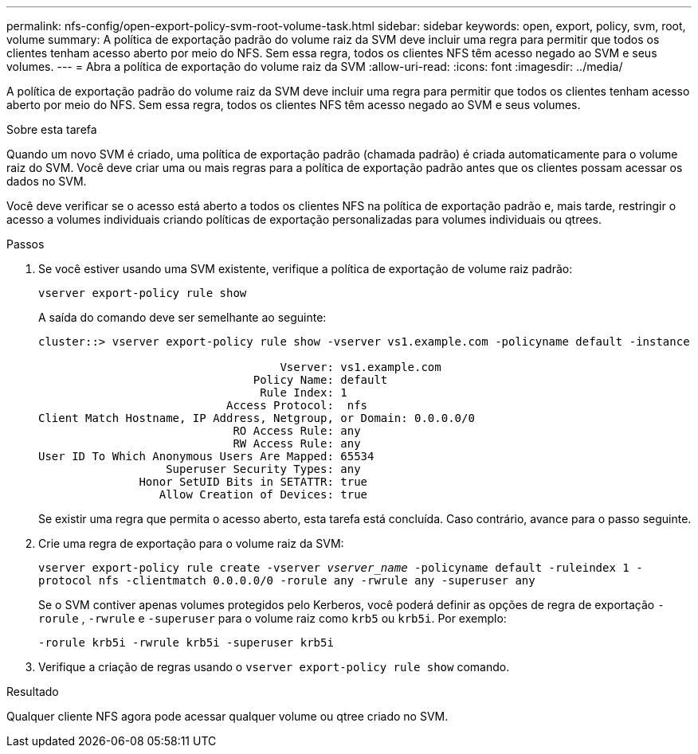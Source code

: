 ---
permalink: nfs-config/open-export-policy-svm-root-volume-task.html 
sidebar: sidebar 
keywords: open, export, policy, svm, root, volume 
summary: A política de exportação padrão do volume raiz da SVM deve incluir uma regra para permitir que todos os clientes tenham acesso aberto por meio do NFS. Sem essa regra, todos os clientes NFS têm acesso negado ao SVM e seus volumes. 
---
= Abra a política de exportação do volume raiz da SVM
:allow-uri-read: 
:icons: font
:imagesdir: ../media/


[role="lead"]
A política de exportação padrão do volume raiz da SVM deve incluir uma regra para permitir que todos os clientes tenham acesso aberto por meio do NFS. Sem essa regra, todos os clientes NFS têm acesso negado ao SVM e seus volumes.

.Sobre esta tarefa
Quando um novo SVM é criado, uma política de exportação padrão (chamada padrão) é criada automaticamente para o volume raiz do SVM. Você deve criar uma ou mais regras para a política de exportação padrão antes que os clientes possam acessar os dados no SVM.

Você deve verificar se o acesso está aberto a todos os clientes NFS na política de exportação padrão e, mais tarde, restringir o acesso a volumes individuais criando políticas de exportação personalizadas para volumes individuais ou qtrees.

.Passos
. Se você estiver usando uma SVM existente, verifique a política de exportação de volume raiz padrão:
+
`vserver export-policy rule show`

+
A saída do comando deve ser semelhante ao seguinte:

+
[listing]
----

cluster::> vserver export-policy rule show -vserver vs1.example.com -policyname default -instance

                                    Vserver: vs1.example.com
                                Policy Name: default
                                 Rule Index: 1
                            Access Protocol:  nfs
Client Match Hostname, IP Address, Netgroup, or Domain: 0.0.0.0/0
                             RO Access Rule: any
                             RW Access Rule: any
User ID To Which Anonymous Users Are Mapped: 65534
                   Superuser Security Types: any
               Honor SetUID Bits in SETATTR: true
                  Allow Creation of Devices: true
----
+
Se existir uma regra que permita o acesso aberto, esta tarefa está concluída. Caso contrário, avance para o passo seguinte.

. Crie uma regra de exportação para o volume raiz da SVM:
+
`vserver export-policy rule create -vserver _vserver_name_ -policyname default -ruleindex 1 -protocol nfs -clientmatch 0.0.0.0/0 -rorule any ‑rwrule any -superuser any`

+
Se o SVM contiver apenas volumes protegidos pelo Kerberos, você poderá definir as opções de regra de exportação `-rorule` , `-rwrule` e `-superuser` para o volume raiz como `krb5` ou `krb5i`. Por exemplo:

+
`-rorule krb5i -rwrule krb5i -superuser krb5i`

. Verifique a criação de regras usando o `vserver export-policy rule show` comando.


.Resultado
Qualquer cliente NFS agora pode acessar qualquer volume ou qtree criado no SVM.
